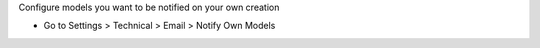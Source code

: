 Configure models you want to be notified on your own creation

* Go to Settings > Technical > Email > Notify Own Models

